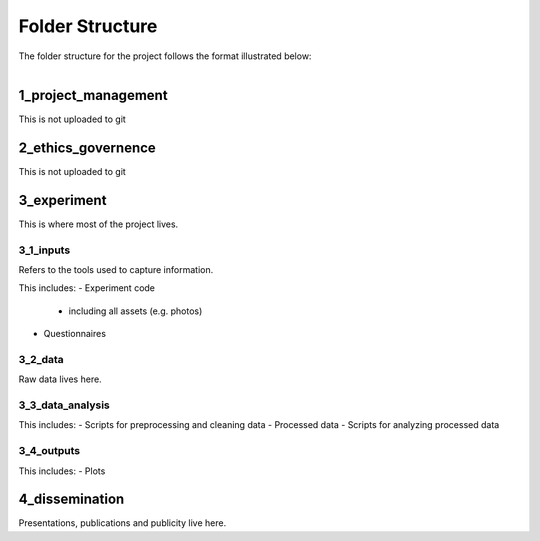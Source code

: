 ================
Folder Structure
================

The folder structure for the project follows the format illustrated below:

.. figure:: ../_static/images/folder_structure.png
    :align: left
    :figwidth: 250px
    :target: ../_static/images/folder_structure.png

--------------------
1_project_management
--------------------

This is not uploaded to git

--------------------
2_ethics_governence
--------------------

This is not uploaded to git

--------------------
3_experiment
--------------------

This is where most of the project lives.

3_1_inputs
-----------
Refers to the tools used to capture information.

This includes:
- Experiment code
    * including all assets (e.g. photos)
- Questionnaires

3_2_data
--------
Raw data lives here.

3_3_data_analysis
-----------------

This includes:
- Scripts for preprocessing and cleaning data
- Processed data
- Scripts for analyzing processed data

3_4_outputs
-----------

This includes:
- Plots

--------------------
4_dissemination
--------------------

Presentations, publications and publicity live here.
